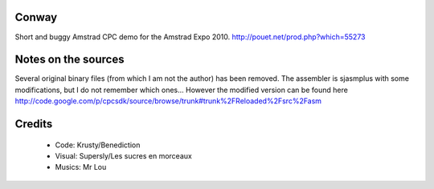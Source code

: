 Conway
======

Short and buggy Amstrad CPC demo for the Amstrad Expo 2010.
http://pouet.net/prod.php?which=55273


Notes on the sources
====================
Several original binary files (from which I am not the author) has been removed.
The assembler is sjasmplus with some modifications, but I do not remember which ones...
However the modified version can be found here
http://code.google.com/p/cpcsdk/source/browse/trunk#trunk%2FReloaded%2Fsrc%2Fasm

Credits
=======

  * Code: Krusty/Benediction
  * Visual: Supersly/Les sucres en morceaux
  * Musics: Mr Lou
